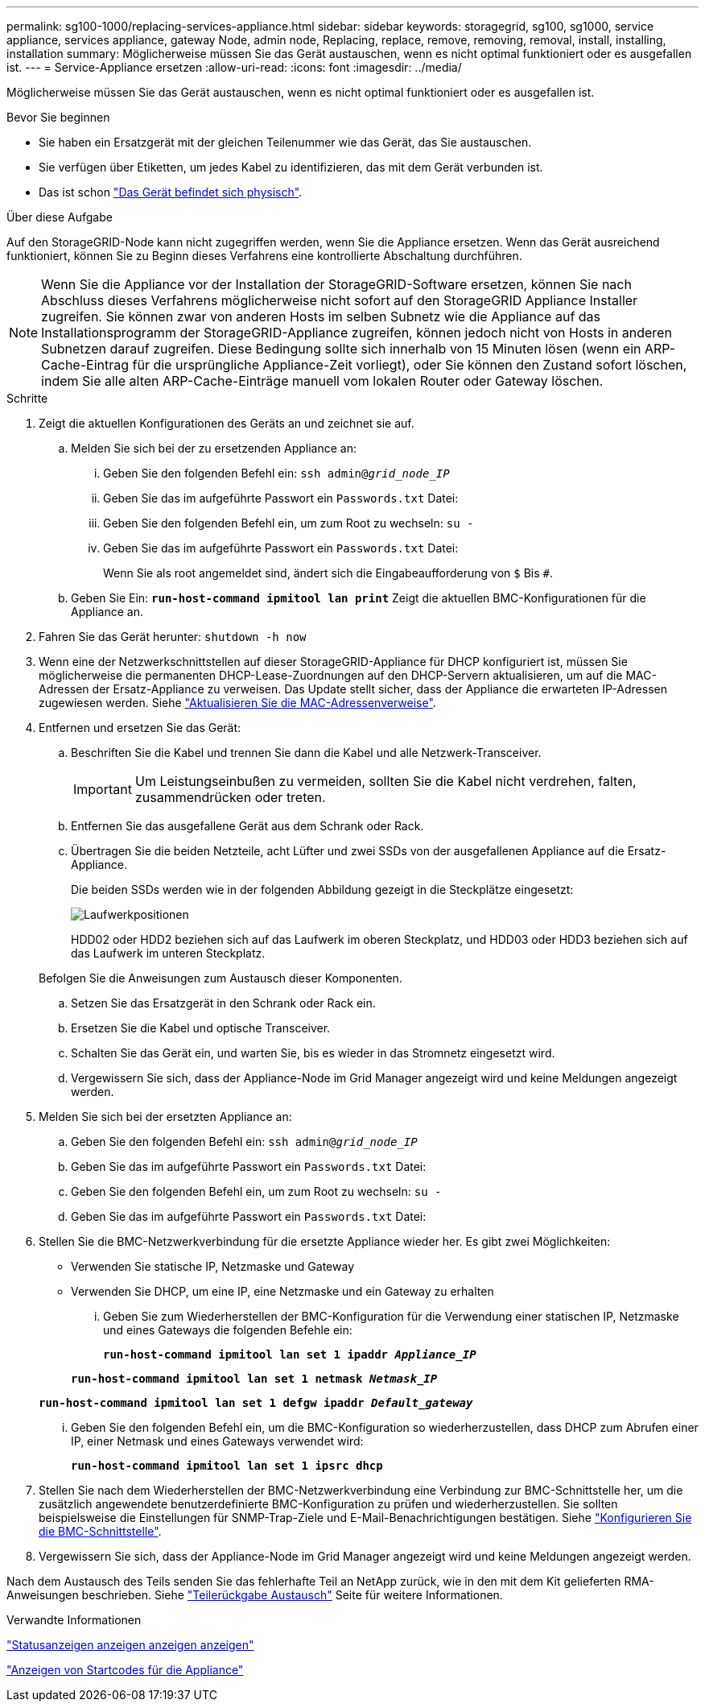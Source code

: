 ---
permalink: sg100-1000/replacing-services-appliance.html 
sidebar: sidebar 
keywords: storagegrid, sg100, sg1000, service appliance, services appliance, gateway Node, admin node, Replacing, replace, remove, removing, removal, install, installing, installation 
summary: Möglicherweise müssen Sie das Gerät austauschen, wenn es nicht optimal funktioniert oder es ausgefallen ist. 
---
= Service-Appliance ersetzen
:allow-uri-read: 
:icons: font
:imagesdir: ../media/


[role="lead"]
Möglicherweise müssen Sie das Gerät austauschen, wenn es nicht optimal funktioniert oder es ausgefallen ist.

.Bevor Sie beginnen
* Sie haben ein Ersatzgerät mit der gleichen Teilenummer wie das Gerät, das Sie austauschen.
* Sie verfügen über Etiketten, um jedes Kabel zu identifizieren, das mit dem Gerät verbunden ist.
* Das ist schon link:locating-controller-in-data-center.html["Das Gerät befindet sich physisch"].


.Über diese Aufgabe
Auf den StorageGRID-Node kann nicht zugegriffen werden, wenn Sie die Appliance ersetzen. Wenn das Gerät ausreichend funktioniert, können Sie zu Beginn dieses Verfahrens eine kontrollierte Abschaltung durchführen.


NOTE: Wenn Sie die Appliance vor der Installation der StorageGRID-Software ersetzen, können Sie nach Abschluss dieses Verfahrens möglicherweise nicht sofort auf den StorageGRID Appliance Installer zugreifen. Sie können zwar von anderen Hosts im selben Subnetz wie die Appliance auf das Installationsprogramm der StorageGRID-Appliance zugreifen, können jedoch nicht von Hosts in anderen Subnetzen darauf zugreifen. Diese Bedingung sollte sich innerhalb von 15 Minuten lösen (wenn ein ARP-Cache-Eintrag für die ursprüngliche Appliance-Zeit vorliegt), oder Sie können den Zustand sofort löschen, indem Sie alle alten ARP-Cache-Einträge manuell vom lokalen Router oder Gateway löschen.

.Schritte
. Zeigt die aktuellen Konfigurationen des Geräts an und zeichnet sie auf.
+
.. Melden Sie sich bei der zu ersetzenden Appliance an:
+
... Geben Sie den folgenden Befehl ein: `ssh admin@_grid_node_IP_`
... Geben Sie das im aufgeführte Passwort ein `Passwords.txt` Datei:
... Geben Sie den folgenden Befehl ein, um zum Root zu wechseln: `su -`
... Geben Sie das im aufgeführte Passwort ein `Passwords.txt` Datei:
+
Wenn Sie als root angemeldet sind, ändert sich die Eingabeaufforderung von `$` Bis `#`.



.. Geben Sie Ein: `*run-host-command ipmitool lan print*` Zeigt die aktuellen BMC-Konfigurationen für die Appliance an.


. Fahren Sie das Gerät herunter: `shutdown -h now`
. Wenn eine der Netzwerkschnittstellen auf dieser StorageGRID-Appliance für DHCP konfiguriert ist, müssen Sie möglicherweise die permanenten DHCP-Lease-Zuordnungen auf den DHCP-Servern aktualisieren, um auf die MAC-Adressen der Ersatz-Appliance zu verweisen. Das Update stellt sicher, dass der Appliance die erwarteten IP-Adressen zugewiesen werden. Siehe link:../commonhardware/locate-mac-address.html["Aktualisieren Sie die MAC-Adressenverweise"].
. Entfernen und ersetzen Sie das Gerät:
+
.. Beschriften Sie die Kabel und trennen Sie dann die Kabel und alle Netzwerk-Transceiver.
+

IMPORTANT: Um Leistungseinbußen zu vermeiden, sollten Sie die Kabel nicht verdrehen, falten, zusammendrücken oder treten.

.. Entfernen Sie das ausgefallene Gerät aus dem Schrank oder Rack.
.. Übertragen Sie die beiden Netzteile, acht Lüfter und zwei SSDs von der ausgefallenen Appliance auf die Ersatz-Appliance.
+
Die beiden SSDs werden wie in der folgenden Abbildung gezeigt in die Steckplätze eingesetzt:

+
image::../media/drive_locations_sg1000_front_with_ssds.png[Laufwerkpositionen]

+
HDD02 oder HDD2 beziehen sich auf das Laufwerk im oberen Steckplatz, und HDD03 oder HDD3 beziehen sich auf das Laufwerk im unteren Steckplatz.

+
Befolgen Sie die Anweisungen zum Austausch dieser Komponenten.

.. Setzen Sie das Ersatzgerät in den Schrank oder Rack ein.
.. Ersetzen Sie die Kabel und optische Transceiver.
.. Schalten Sie das Gerät ein, und warten Sie, bis es wieder in das Stromnetz eingesetzt wird.
.. Vergewissern Sie sich, dass der Appliance-Node im Grid Manager angezeigt wird und keine Meldungen angezeigt werden.


. Melden Sie sich bei der ersetzten Appliance an:
+
.. Geben Sie den folgenden Befehl ein: `ssh admin@_grid_node_IP_`
.. Geben Sie das im aufgeführte Passwort ein `Passwords.txt` Datei:
.. Geben Sie den folgenden Befehl ein, um zum Root zu wechseln: `su -`
.. Geben Sie das im aufgeführte Passwort ein `Passwords.txt` Datei:


. Stellen Sie die BMC-Netzwerkverbindung für die ersetzte Appliance wieder her. Es gibt zwei Möglichkeiten:
+
** Verwenden Sie statische IP, Netzmaske und Gateway
** Verwenden Sie DHCP, um eine IP, eine Netzmaske und ein Gateway zu erhalten
+
... Geben Sie zum Wiederherstellen der BMC-Konfiguration für die Verwendung einer statischen IP, Netzmaske und eines Gateways die folgenden Befehle ein:
+
`*run-host-command ipmitool lan set 1 ipaddr _Appliance_IP_*`

+
`*run-host-command ipmitool lan set 1 netmask _Netmask_IP_*`

+
`*run-host-command ipmitool lan set 1 defgw ipaddr _Default_gateway_*`

... Geben Sie den folgenden Befehl ein, um die BMC-Konfiguration so wiederherzustellen, dass DHCP zum Abrufen einer IP, einer Netmask und eines Gateways verwendet wird:
+
`*run-host-command ipmitool lan set 1 ipsrc dhcp*`





. Stellen Sie nach dem Wiederherstellen der BMC-Netzwerkverbindung eine Verbindung zur BMC-Schnittstelle her, um die zusätzlich angewendete benutzerdefinierte BMC-Konfiguration zu prüfen und wiederherzustellen. Sie sollten beispielsweise die Einstellungen für SNMP-Trap-Ziele und E-Mail-Benachrichtigungen bestätigen. Siehe link:../installconfig/configuring-bmc-interface.html["Konfigurieren Sie die BMC-Schnittstelle"].
. Vergewissern Sie sich, dass der Appliance-Node im Grid Manager angezeigt wird und keine Meldungen angezeigt werden.


Nach dem Austausch des Teils senden Sie das fehlerhafte Teil an NetApp zurück, wie in den mit dem Kit gelieferten RMA-Anweisungen beschrieben. Siehe https://mysupport.netapp.com/site/info/rma["Teilerückgabe  Austausch"^] Seite für weitere Informationen.

.Verwandte Informationen
link:../installconfig/viewing-status-indicators.html["Statusanzeigen anzeigen anzeigen anzeigen"]

link:../installconfig/viewing-boot-up-codes-for-appliance-sg100-and-sg1000.html["Anzeigen von Startcodes für die Appliance"]
